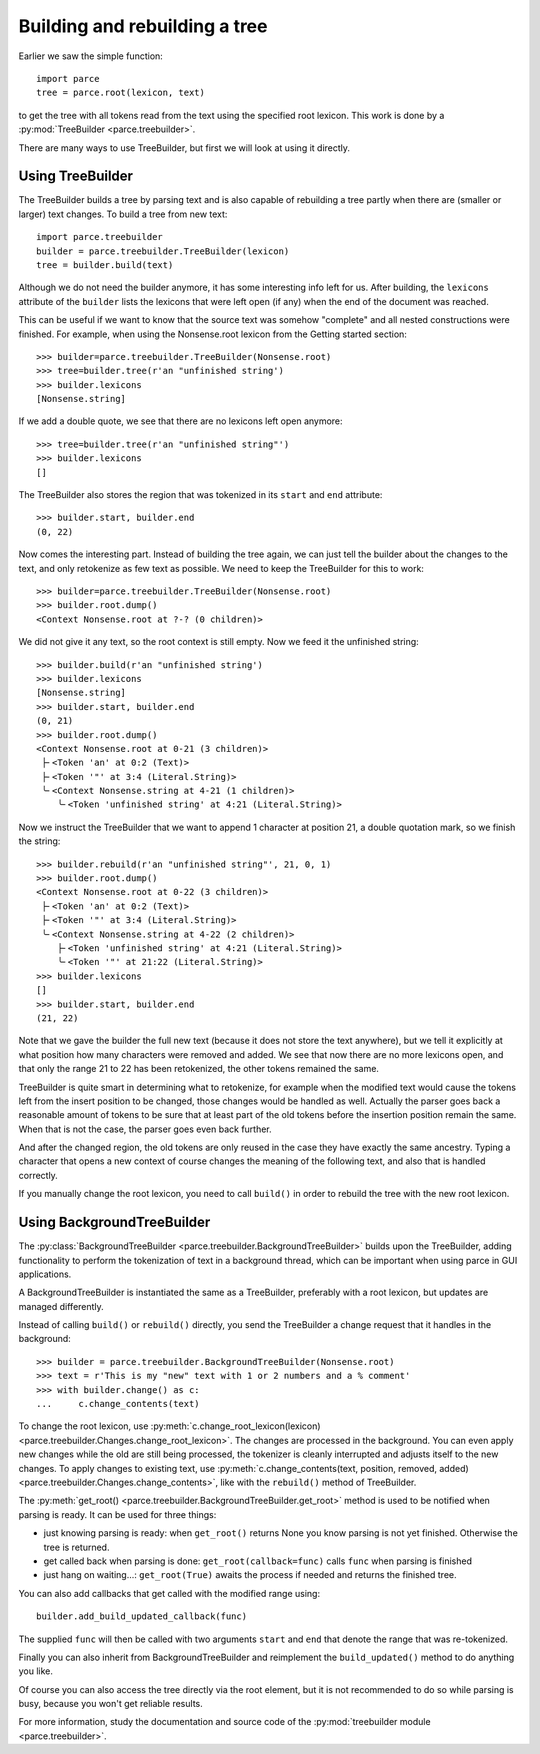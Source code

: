 Building and rebuilding a tree
==============================

Earlier we saw the simple function::

    import parce
    tree = parce.root(lexicon, text)

to get the tree with all tokens read from the text using the specified root
lexicon. This work is done by a :py:mod:`TreeBuilder <parce.treebuilder>`.

There are many ways to use TreeBuilder, but first we will look at using it
directly.

Using TreeBuilder
-----------------

The TreeBuilder builds a tree by parsing text and is also capable of rebuilding
a tree partly when there are (smaller or larger) text changes. To build a tree
from new text::

    import parce.treebuilder
    builder = parce.treebuilder.TreeBuilder(lexicon)
    tree = builder.build(text)

Although we do not need the builder anymore, it has some interesting info left
for us. After building, the ``lexicons`` attribute of the ``builder`` lists the
lexicons that were left open (if any) when the end of the document was reached.

This can be useful if we want to know that the source text was somehow
"complete" and all nested constructions were finished. For example, when
using the Nonsense.root lexicon from the Getting started section::

    >>> builder=parce.treebuilder.TreeBuilder(Nonsense.root)
    >>> tree=builder.tree(r'an "unfinished string')
    >>> builder.lexicons
    [Nonsense.string]

If we add a double quote, we see that there are no lexicons left open anymore::

    >>> tree=builder.tree(r'an "unfinished string"')
    >>> builder.lexicons
    []

The TreeBuilder also stores the region that was tokenized in its ``start``
and ``end`` attribute::

    >>> builder.start, builder.end
    (0, 22)

Now comes the interesting part. Instead of building the tree again,
we can just tell the builder about the changes to the text, and only retokenize
as few text as possible. We need to keep the TreeBuilder for this to work::

    >>> builder=parce.treebuilder.TreeBuilder(Nonsense.root)
    >>> builder.root.dump()
    <Context Nonsense.root at ?-? (0 children)>

We did not give it any text, so the root context is still empty.
Now we feed it the unfinished string::

    >>> builder.build(r'an "unfinished string')
    >>> builder.lexicons
    [Nonsense.string]
    >>> builder.start, builder.end
    (0, 21)
    >>> builder.root.dump()
    <Context Nonsense.root at 0-21 (3 children)>
     ├╴<Token 'an' at 0:2 (Text)>
     ├╴<Token '"' at 3:4 (Literal.String)>
     ╰╴<Context Nonsense.string at 4-21 (1 children)>
        ╰╴<Token 'unfinished string' at 4:21 (Literal.String)>

Now we instruct the TreeBuilder that we want to append 1 character at position
21, a double quotation mark, so we finish the string::

    >>> builder.rebuild(r'an "unfinished string"', 21, 0, 1)
    >>> builder.root.dump()
    <Context Nonsense.root at 0-22 (3 children)>
     ├╴<Token 'an' at 0:2 (Text)>
     ├╴<Token '"' at 3:4 (Literal.String)>
     ╰╴<Context Nonsense.string at 4-22 (2 children)>
        ├╴<Token 'unfinished string' at 4:21 (Literal.String)>
        ╰╴<Token '"' at 21:22 (Literal.String)>
    >>> builder.lexicons
    []
    >>> builder.start, builder.end
    (21, 22)

Note that we gave the builder the full new text (because it does not store the
text anywhere), but we tell it explicitly at what position how many characters
were removed and added. We see that now there are no more lexicons open, and
that only the range 21 to 22 has been retokenized, the other tokens remained
the same.

TreeBuilder is quite smart in determining what to retokenize, for example when
the modified text would cause the tokens left from the insert position to be
changed, those changes would be handled as well. Actually the parser goes back
a reasonable amount of tokens to be sure that at least part of the old tokens
before the insertion position remain the same. When that is not the case, the
parser goes even back further.

And after the changed region, the old tokens are only reused in the case they
have exactly the same ancestry. Typing a character that opens a new context of
course changes the meaning of the following text, and also that is handled
correctly.

If you manually change the root lexicon, you need to call ``build()`` in order
to rebuild the tree with the new root lexicon.


Using BackgroundTreeBuilder
---------------------------

The :py:class:`BackgroundTreeBuilder <parce.treebuilder.BackgroundTreeBuilder>`
builds upon the TreeBuilder, adding functionality to perform the tokenization
of text in a background thread, which can be important when using parce in
GUI applications.

A BackgroundTreeBuilder is instantiated the same as a TreeBuilder, preferably
with a root lexicon, but updates are managed differently.

Instead of calling ``build()`` or ``rebuild()`` directly, you send the
TreeBuilder a change request that it handles in the background::

    >>> builder = parce.treebuilder.BackgroundTreeBuilder(Nonsense.root)
    >>> text = r'This is my "new" text with 1 or 2 numbers and a % comment'
    >>> with builder.change() as c:
    ...     c.change_contents(text)

To change the root lexicon, use :py:meth:`c.change_root_lexicon(lexicon)
<parce.treebuilder.Changes.change_root_lexicon>`. The changes are processed in
the background. You can even apply new changes while the old are still being
processed, the tokenizer is cleanly interrupted and adjusts itself to the new
changes. To apply changes to existing text, use
:py:meth:`c.change_contents(text, position, removed, added)
<parce.treebuilder.Changes.change_contents>`, like with the ``rebuild()`` method
of TreeBuilder.

The :py:meth:`get_root() <parce.treebuilder.BackgroundTreeBuilder.get_root>`
method is used to be notified when parsing is ready. It can be used for three
things:

* just knowing parsing is ready: when ``get_root()`` returns None you know
  parsing is not yet finished. Otherwise the tree is returned.

* get called back when parsing is done: ``get_root(callback=func)`` calls ``func``
  when parsing is finished

* just hang on waiting...: ``get_root(True)`` awaits the process if needed and
  returns the finished tree.

You can also add callbacks that get called with the modified range using::

    builder.add_build_updated_callback(func)

The supplied ``func`` will then be called with two arguments ``start`` and
``end`` that denote the range that was re-tokenized.

Finally you can also inherit from BackgroundTreeBuilder and reimplement
the ``build_updated()`` method to do anything you like.

Of course you can also access the tree directly via the root element, but it is
not recommended to do so while parsing is busy, because you won't get reliable
results.

For more information, study the documentation and source code of the
:py:mod:`treebuilder module <parce.treebuilder>`.



